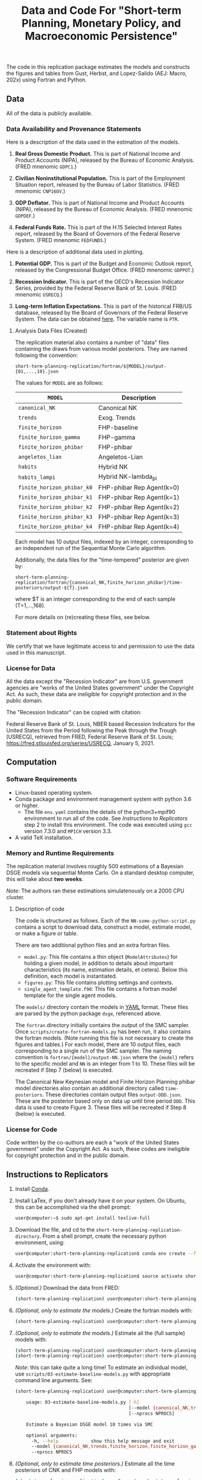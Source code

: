 #+TITLE: Data and Code For "Short-term Planning, Monetary Policy, and Macroeconomic Persistence"

The code in this replication package estimates the models and
constructs the figures and tables from Gust, Herbst, and Lopez-Salido
(AEJ: Macro, 202x) using Fortran and Python.  

** Data
   
   All of the data is publicly available. 
   
*** Data Availability and Provenance Statements

    Here is a description of the data used in the estimation of the models.

    1. *Real Gross Domestic Product.* This is part of National Income
       and Product Accounts (NIPA), released by the Bureau of Economic
       Analysis.  (FRED mnenomic ~GDPC1~.)

    2. *Civilian Noninstitutional Population.* This is part of the
       Employment Situation report, released by the Bureau of Labor
       Statistics. (FRED mnenomic ~CNP16OV~.)

    3. *GDP Deflator.* This is part of National Income
       and Product Accounts (NIPA), released by the Bureau of Economic
       Analysis.  (FRED mnenomic ~GDPDEF~.)

    4. *Federal Funds Rate.* This is part of the H.15 Selected
       Interest Rates report, released by the Board of Governors of
       the Federal Reserve System.  (FRED mnenomic ~FEDFUNDS~.)

       
    Here is a description of additional data used in plotting. 

    1. *Potential GDP.* This is part of the Budget and Economic
       Outlook report, released by the Congressional Budget
       Office. (FRED mnenomic ~GDPPOT~.)

    2. *Recession Indicator.* This is part of the OECD's Recession Indicator
       Series, provided by the Federal Reserve Bank of St. Louis.
       (FRED mnenomic ~USRECQ~.)

    3. *Long-term Inflation Expectations.* This is part of the
       historical FRB/US database, released by the Board of Governors
       of the Federal Reserve System.  The data can be obtained 
       [[https://www.federalreserve.gov/econres/us-models-package.htm][here]].  The variable name is ~PTR~. 

***** Analysis Data Files (Created)
      The replication material also contains a number of "data" files
      containing the draws from various model posteriors.  They are
      named following the convention:
      #+begin_src
      short-term-planning-replication/fortran/${MODEL}/output-{01,...,10}.json
      #+end_src
      The values for ~MODEL~ are as follows:
      |----------------------------+---------------------------|
      | ~MODEL~                    | Description               |
      |----------------------------+---------------------------|
      | ~canonical_NK~             | Canonical NK              |
      | ~trends~                   | Exog. Trends              |
      | ~finite_horizon~           | FHP-baseline              |
      | ~finite_horizon_gamma~     | FHP-gamma                 |
      | ~finite_horizon_phibar~    | FHP-phibar                |
      | ~angeletos_lian~           | Angeletos-Lian            |
      | ~habits~                   | Hybrid NK                 |
      | ~habits_lampi~             | Hybrid NK-lambda_pi       |
      | ~finite_horizon_phibar_k0~ | FHP-phibar Rep Agent(k=0) |
      | ~finite_horizon_phibar_k1~ | FHP-phibar Rep Agent(k=1) |
      | ~finite_horizon_phibar_k2~ | FHP-phibar Rep Agent(k=2) |
      | ~finite_horizon_phibar_k3~ | FHP-phibar Rep Agent(k=3) |
      | ~finite_horizon_phibar_k4~ | FHP-phibar Rep Agent(k=4) |
      |----------------------------+---------------------------|
      Each model has 10 output files, indexed by an integer,
      corresponding to an independent run of the Sequential Monte
      Carlo algorithm.

      Additionally, the data files for the "time-tempered" posterior are given by:
      
      #+begin_src
      short-term-planning-replication/fortran/{canonical_NK,finite_horizon_phibar}/time-posteriors/output-${T}.json
      #+end_src
      where $T is an integer corresponding to the end of each sample (T=1,...,168). 

      For more details on (re)creating these files, see below. 

*** Statement about Rights

    We certify that we have legitimate access to and permission to use
    the data used in this manuscript.

*** License for Data

    All the data except the "Recession Indicator" are from
    U.S. government agencies are "works of the United States
    government" under the Copyright Act.  As such, these data are
    ineligible for copyright protection and in the public domain.
    
    The "Recession Indicator" can be copied with citation:

    Federal Reserve Bank of St. Louis, NBER based Recession Indicators
    for the United States from the Period following the Peak through
    the Trough [USRECQ], retrieved from FRED, Federal Reserve Bank of
    St. Louis; https://fred.stlouisfed.org/series/USRECQ, January
    5, 2021.
** Computation

*** Software Requirements

- Linux-based operating system. 
- Conda package and environment management system with python 3.6 or higher.
  - The file ~env.yaml~ contains the details of the python3+mpif90 environment to run all of the code.  See /Instructions to Replicators/ step 2 to install this environment.  The code was
        executed using ~gcc~ version 7.3.0 and ~MPICH~ version 3.3. 
- A valid TeX installation. 

*** Memory and Runtime Requirements

    The replication material involves roughly 500 estimations of a
    Bayesian DSGE models via sequential Monte Carlo.  On a standard
    desktop computer, this will take about *two weeks*.  

    /Note/: The authors ran these estimations simulatenously on a 2000 CPU
    cluster.

**** Description of code

     The code is structured as follows.  Each of the
     ~NN-some-python-script.py~ contains a script to download data,
     construct a model, estimate model, or make a figure or table.  

     There are two additional python files and an extra fortran files. 
     - ~model.py~: This file contains a thin object
       (=ModelAttributes=) for holding a given model, in addition to
       details about important characteristics (its name, estimation
       details, et cetera).  Below this definition, each model is
       instantiated.
     - ~figures.py~: This file contains plotting settings and contexts.
     - ~single_agent_template.f90~: This file contains a fortran model
       template for the single agent models. 

       
     The ~models/~ directory contain the models in [[https://yaml.org][YAML]] format.  These
     files are parsed by the python package ~dsge~, referenced above. 

     The ~fortran~ directory initially contains the output of the SMC
     sampler.  Once ~scripts/create-fortran-models.py~ has been run,
     it also contains the fortran models.  (Note running this file is
     not necessary to create the figures and tables.)  For each model,
     there are 10 output files, each corresponding to a single run of
     the SMC sampler.  The naming convention is
     ~fortran/{model}/output-NN.json~ where the ~{model}~ refers to
     the specific model and ~NN~ is an integer from 1 to 10.  These
     files will be recreated if Step 7 (below) is executed.

     The Canonical New Keynesian model and Finite Horizon Planning
     phibar model directories also contain an additional directory
     called ~time-posteriors~.  These directories contain output files
     ~output-DDD.json~.  These are the posterior based only on data up
     until time period ~DDD~.  This data is used to create
     Figure 3. These files will be recreated if Step 8 (below) is executed. 


*** License for Code

    Code written by the co-authors are each a "work of the United States government" under the Copyright Act.  As such, these codes are ineligible for copyright protection and in the public domain.

** Instructions to Replicators

  1. Install [[https://docs.conda.io/en/latest/][Conda]].
  2. Install LaTex, if you don't already have it on your system. On
     Ubuntu, this can be accomplished via the shell prompt:
     #+begin_src sh
     user@computer:~$ sudo apt-get install texlive-full
     #+end_src
  3. Download the file, and cd to the ~short-term-planning-replication-directory~. From a shell prompt, create the necessary python environment, using:
     #+begin_src sh
     user@computer:short-term-planning-replication$ conda env create --file env.yaml
     #+end_src 
  4. Activate the environment with:
     #+begin_src sh
     user@computer:short-term-planning-replication$ source activate short-term-planning-replication
     #+end_src 
  5. /(Optional.)/ Download the data from FRED:
     #+begin_src sh
     (short-term-planning-replication) user@computer:short-term-planning-replication$ python scripts/01-construct-estimation-data.py
     #+end_src      
  6. /(Optional, only to estimate the models.)/ Create the fortran models with:
     #+begin_src sh
     (short-term-planning-replication) user@computer:short-term-planning-replication$ python scripts/02-construct-fortran-models.py
     #+end_src      
  7. /(Optional, only to estimate the models.)/ Estimate all the (full sample) models with: 
     #+begin_src sh
       (short-term-planning-replication) user@computer:short-term-planning-replication$ chmod +x batch/estimate-all-models.sh # ensure script is executable
       (short-term-planning-replication) user@computer:short-term-planning-replication$ ./batch/estimate-all-models.sh
     #+end_src      
     /Note/: this can take quite a long time! To estimate an
     individual model, use ~scripts/03-estimate-baseline-models.py~
     with appropriate command line arguments.  See:
     #+begin_src sh
     (short-term-planning-replication) user@computer:short-term-planning-replication$ python scripts/03-estimate-baseline-models.py --help

         usage: 03-estimate-baseline-models.py [-h]
                                               [--model {canonical_NK,trends,finite_horizon,finite_horizon_gamma,finite_horizon_phibar,angeetos_lian,habits,habits_lampifinite_horizon_phibar_k0,finite_horizon_phibar_k1,finite_horizon_phibar_k2,finite_horizon_phibar_k3,finite_horizon_phibar_k4}]
                                               [--nprocs NPROCS]
          
         Estimate a Bayesian DSGE model 10 times via SMC
          
         optional arguments:
           -h, --help            show this help message and exit
           --model {canonical_NK,trends,finite_horizon,finite_horizon_gamma,finite_horizon_phibar,angeetos_lian,habits,habits_lampifinite_horizon_phibar_k0,finite_horizon_phibar_k1,finite_horizon_phibar_k2,finite_horizon_phibar_k3,finite_horizon_phibar_k4}
           --nprocs NPROCS
     #+end_src      
     

  8. /(Optional, only to estimate time posteriors.)/ Estimate all the time posteriors of CNK and FHP models with: 
     #+begin_src sh
       (short-term-planning-replication) user@computer:short-term-planning-replication$ chmod +x scripts/04-estimate-time-posteriors.sh # ensure script is executable
       (short-term-planning-replication) user@computer:short-term-planning-replication$ ./scripts/04-estimate-time-posteriors.sh
     #+end_src      
     /Note/: this can take quite a long time! 

  9. Construct the tables and figures.
     #+begin_src sh
     (short-term-planning-replication) user@computer:short-term-planning-replication$ chmod +x batch/create-all-figures-and-tables.sh # ensure script is executable
     (short-term-planning-replication) user@computer:short-term-planning-replication$ ./batch/create-all-figures-and-tables.sh
     #+end_src           
     /Note/: See the details below to for how to create individual tables and figures.  


*** List of tables and programs

The provided code reproduces all numbers provided in text in the
paper.  (/Tables 1 and 2 are not the result of any computation./)

Please be aware because that numbers generated in the replication can
differ from the published version slightly because of the numerical
standard error associated with the sequential Monte Carlo algorithm.
This is particularly true of the number of effective draws, whose
calculation involves an inverse of this number. 


|----------------+------------------------------------------------------+-------------+--------------------------------------------------|
| Figure/Table # | Program                                              | Line Number | Output File                                      |
|----------------+------------------------------------------------------+-------------+--------------------------------------------------|
| Figure 1       | 05-fig-impulse-response-disinflation-shock.py        |          92 | disinflation_shock.pdf                           |
| Table 3        | 06-tab-posterior.py                                  |          69 | main-posterior-table.tex                         |
| Figure 2       | 07-fig-joint-posterior.py                            |           8 | rho_gamma_scatter.pdf                            |
| Figure 3       | 08-fig-difference-log-mdd-time.py                    |          27 | cumulative_logmdd_difference.pdf                 |
| Figure 4       | 09-fig-impulse-response-monetary-shock.py            |          20 | woodford_terminal_irf_epsi_shaded.pdf            |
| Figure 5       | 10-fig-trend-cycle-decomposition.py                  |          36 | woodford_terminal_smooth_shaded.pdf              |
| Figure 6       | 10-fig-trend-cycle-decomposition.py                  |          60 | woodford_terminal_smooth_shaded_i.pdf            |
| Figure 7       | 10-fig-trend-cycle-decomposition.py                  |          74 | woodford_terminal_y_level.pdf                    |
| Figure 8       | 11-fig-estimated-shocks.py                           |          25 | shock_series.pdf                                 |
| Figure 9       | 12-fig-trend-cycle-counterfactual.py                 |          46 | shock_decomposition.pdf                          |
| Table 4        | 13-tab-log-mdd-single-agents.py                      |          21 | single-agent-table.tex                           |
| Table 5        | 14-tab-log-mdd-alternative-models.py                 |          40 | other-nk-mdd-table.tex                           |
| Figure A-1     | 15-fig-impulse-response-monetary-shock-calibrated.py |          26 | example_irf_epsi.pdf                             |
| Table A-1      | 16-tab-posterior-comparison-appendix.py              |          65 | appendix-FH-habits-posterior-table.tex           |
| Figure A-2     | 17-fig-posterior-predictive-checks.py                |          51 | posterior-predictive-checks.pdf                  |
| Table A-2      | 18-tab-posterior-appendix.py                         |          30 | appendix-posterior-table-forward.tex             |
| Table A-3      | 18-tab-posterior-appendix.py                         |          30 | appendix-posterior-table-trends.tex              |
| Table A-4      | 18-tab-posterior-appendix.py                         |          30 | appendix-posterior-table-both.tex                |
| Table A-5      | 18-tab-posterior-appendix.py                         |          30 | appendix-posterior-table-both-gam.tex            |
| Table A-6      | 18-tab-posterior-appendix.py                         |          30 | appendix-posterior-table-both_terminal.tex       |
| Table A-7      | 18-tab-posterior-appendix.py                         |          30 | appendix-posterior-table-angeletos.tex           |
| Table A-8      | 18-tab-posterior-appendix.py                         |          30 | appendix-posterior-table-habits_restricted.tex   |
| Table A-9      | 18-tab-posterior-appendix.py                         |          30 | appendix-posterior-table-habits_restricted_y.tex |
| Figure A-3     | 19-fig-estimated-innovations.py                      |          24 | innovation_series.pdf                            |
|----------------+------------------------------------------------------+-------------+--------------------------------------------------|
All output is in the directory ~figures-tables/~. 

To run any individual script:
#+begin_src sh
(short-term-planning-replication) user@computer:short-term-planning-replication$ python scripts/SCRIPT.py
#+end_src           
